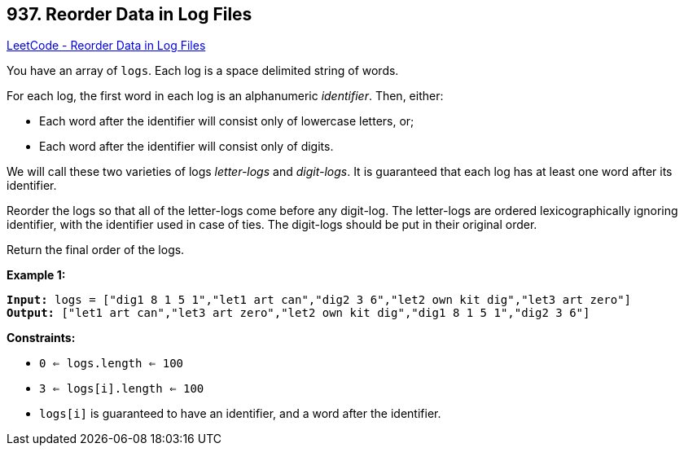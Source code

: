 == 937. Reorder Data in Log Files

https://leetcode.com/problems/reorder-data-in-log-files/[LeetCode - Reorder Data in Log Files]

You have an array of `logs`.  Each log is a space delimited string of words.

For each log, the first word in each log is an alphanumeric _identifier_.  Then, either:


* Each word after the identifier will consist only of lowercase letters, or;
* Each word after the identifier will consist only of digits.


We will call these two varieties of logs _letter-logs_ and _digit-logs_.  It is guaranteed that each log has at least one word after its identifier.

Reorder the logs so that all of the letter-logs come before any digit-log.  The letter-logs are ordered lexicographically ignoring identifier, with the identifier used in case of ties.  The digit-logs should be put in their original order.

Return the final order of the logs.

 
*Example 1:*
[subs="verbatim,quotes"]
----
*Input:* logs = ["dig1 8 1 5 1","let1 art can","dig2 3 6","let2 own kit dig","let3 art zero"]
*Output:* ["let1 art can","let3 art zero","let2 own kit dig","dig1 8 1 5 1","dig2 3 6"]
----
 
*Constraints:*


* `0 <= logs.length <= 100`
* `3 <= logs[i].length <= 100`
* `logs[i]` is guaranteed to have an identifier, and a word after the identifier.


